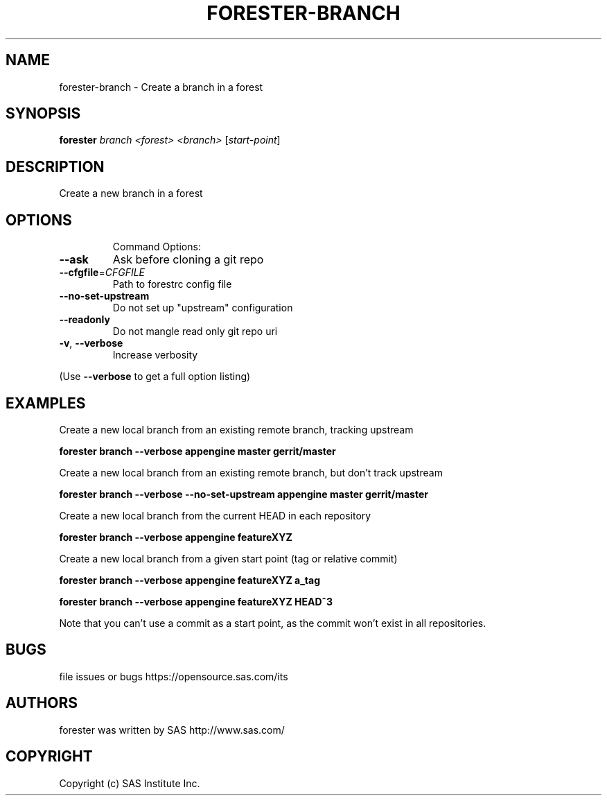 .\" DO NOT MODIFY THIS FILE!  It was generated by help2man 1.36.
.TH FORESTER-BRANCH "1" "May 2015" "forester-branch 0.1.0" "User Commands"
.SH NAME
forester-branch - Create a branch in a forest
.SH SYNOPSIS
.B forester
\fIbranch <forest> <branch> \fR[\fIstart-point\fR]
.SH DESCRIPTION
Create a new branch in a forest
.SH OPTIONS

.IP
Command Options:
.TP
\fB\-\-ask\fR
Ask before cloning a git repo
.TP
\fB\-\-cfgfile\fR=\fICFGFILE\fR
Path to forestrc config file
.TP
\fB\-\-no\-set\-upstream\fR
Do not set up "upstream" configuration
.TP
\fB\-\-readonly\fR
Do not mangle read only git repo uri
.TP
\fB\-v\fR, \fB\-\-verbose\fR
Increase verbosity
.PP
(Use \fB\-\-verbose\fR to get a full option listing)
.SH EXAMPLES
.P
Create a new local branch from an existing remote branch, tracking upstream

\fBforester branch --verbose appengine master gerrit/master\fR

Create a new local branch from an existing remote branch, but don't track upstream

\fBforester branch --verbose --no-set-upstream appengine master gerrit/master\fR

Create a new local branch from the current HEAD in each repository

\fBforester branch --verbose appengine featureXYZ\fR

Create a new local branch from a given start point (tag or relative commit)

\fBforester branch --verbose appengine featureXYZ a_tag\fR

\fBforester branch --verbose appengine featureXYZ HEAD^3\fR

Note that you can't use a commit as a start point, as the commit won't exist in all repositories.
.SH BUGS
file issues or bugs https://opensource.sas.com/its
.SH AUTHORS
forester was written by SAS http://www.sas.com/
.SH COPYRIGHT
Copyright (c) SAS Institute Inc.
